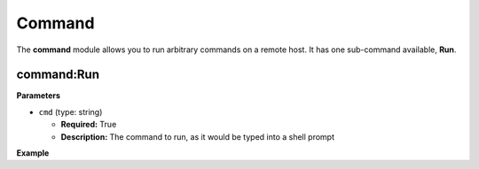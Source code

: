 .. _steps_func_command:

Command
=======

The **command** module allows you to run arbitrary commands on a
remote host. It has one sub-command available, **Run**.

command:Run
-----------

**Parameters**

* ``cmd`` (type: string)

  * **Required:** True
  * **Description:** The command to run, as it would be typed into a shell prompt

**Example**

.. code-block:: yaml
   :linenos:
   :emphasize-lines: 3-4

   hosts: ['localhost']
   steps:
       - command:Run:
           cmd: puppet agent --test --color=false
